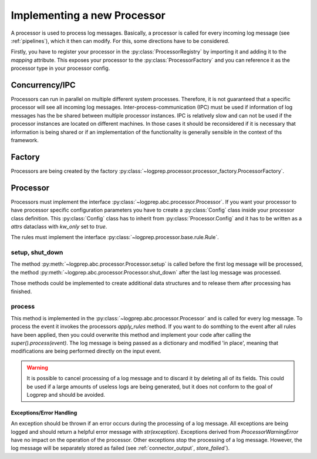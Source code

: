 Implementing a new Processor
============================

.. mermaid::

    graph LR
    A[register processor]-->B[add processor rule]
    B-->C[add processor class]
    C-->D[add processor tests]


A processor is used to process log messages.
Basically, a processor is called for every incoming log message (see :ref:`pipelines`), which it then can modify.
For this, some directions have to be considered.

Firstly, you have to register your processor in the :py:class:`ProcessorRegistry` by importing it and adding it to the `mapping` attribute.
This exposes your processor to the :py:class:`ProcessorFactory` and you can reference it as the processor type in your processor config.


Concurrency/IPC
---------------

Processors can run in parallel on multiple different system processes.
Therefore, it is not guaranteed that a specific processor will see all incoming log messages.
Inter-process-communication (IPC) must be used if information of log messages has the be shared between multiple processor instances.
IPC is relatively slow and can not be used if the processor instances are located on different machines.
In those cases it should be reconsidered if it is necessary that information is being shared or if an implementation of the functionality is generally sensible in the context of ths framework.

Factory
-------

Processors are being created by the factory :py:class:`~logprep.processor.processor_factory.ProcessorFactory`.

Processor
---------

Processors must implement the interface :py:class:`~logprep.abc.processor.Processor`.
If you want your processor to have processor specific configuration parameters you have to create a :py:class:`Config` class inside your processor class definition.
This :py:class:`Config` class has to inherit from :py:class:`Processor.Config` and it has to be written as a `attrs` dataclass with `kw_only` set to `true`.

..  code-block:: python
    :linenos:

    """
    NewProcessor
    ------------

    Write your processor description here. It will be rendered in the processor documentation.
    
    Example
    ^^^^^^^
    ..  code-block:: yaml
        :linenos:

        - newprocessorname:
            type: new_processor
            specific_rules:
                - tests/testdata/rules/specific/
            generic_rules:
                - tests/testdata/rules/generic/
            new_config_parameter: config_value

    """
    from logprep.abc import Processor
    from attrs import define, field

    class NewProcessor(Processor):
        """short docstring for new_processor"""
        @define(kw_only=True)
        class Config(Processor.Config):
            """NewProcessor config"""
            new_config_parameter: str = field(...)
            """the new processor specific config parameter"""

The rules must implement the interface :py:class:`~logprep.processor.base.rule.Rule`.

setup, shut_down
^^^^^^^^^^^^^^^^

The method :py:meth:`~logprep.abc.processor.Processor.setup` is called before the first log message will be processed,
the method :py:meth:`~logprep.abc.processor.Processor.shut_down` after the last log message was processed.

Those methods could be implemented to create additional data structures and to release them after processing has finished.

process
^^^^^^^

This method is implemented in the :py:class:`~logprep.abc.processor.Processor` and is called for every log message. 
To process the event it invokes the processors `apply_rules` method.
If you want to do somthing to the event after all rules have been applied, then you could overwrite this method and implement your code after calling the `super().process(event)`.
The log message is being passed as a dictionary and modified 'in place', meaning that modifications are being performed directly on the input event.

.. code-block:: python 
   :linenos:

    def process(self, event: dict):
        super().process(event)
        if self.new_config_parameter:
            self._do_more_stuff()

.. WARNING:: It is possible to cancel processing of a log message and to discard it by deleting all of its fields.
             This could be used if a large amounts of useless logs are being generated, but it does not conform to the goal of Logprep and should be avoided.


Exceptions/Error Handling
~~~~~~~~~~~~~~~~~~~~~~~~~

An exception should be thrown if an error occurs during the processing of a log message.
All exceptions are being logged and should return a helpful error message with `str(exception)`.
Exceptions derived from `ProcessorWarningError` have no impact on the operation of the processor.
Other exceptions stop the processing of a log message.
However, the log message will be separately stored as failed (see :ref:`connector_output`, `store_failed``).

